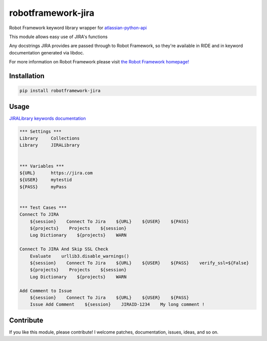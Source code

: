 robotframework-jira
====================

.. image:: https://img.shields.io/pypi/v/robotframework-jira.svg
    :target: https://pypi.python.org/pypi/robotframework-jira
.. image:: https://img.shields.io/pypi/l/robotframework-jira.svg
    :target: https://pypi.python.org/pypi/robotframework-jira


Robot Framework keyword library wrapper for
`atlassian-python-api <https://atlassian-python-api.readthedocs.io/jira.html>`__

This module allows easy use of JIRA's functions

Any docstrings JIRA provides are passed through to Robot Framework, so
they're available in RIDE and in keyword documentation generated via
libdoc.

For more information on Robot Framework please visit `the Robot
Framework homepage! <http://robotframework.org/>`__

Installation
------------

.. code:: shell
    
    pip install robotframework-jira

Usage
-----

`JIRALibrary keywords
documentation <https://ilfirinpl.github.io/robotframework-jira/>`_


.. code:: robotframework

    *** Settings ***
    Library     Collections
    Library     JIRALibrary


    *** Variables ***
    ${URL}      https://jira.com
    ${USER}     mytestid
    ${PASS}     myPass


    *** Test Cases ***
    Connect To JIRA
        ${session}    Connect To Jira    ${URL}    ${USER}    ${PASS}
        ${projects}    Projects    ${session}
        Log Dictionary    ${projects}    WARN

    Connect To JIRA And Skip SSL Check
        Evaluate    urllib3.disable_warnings()
        ${session}    Connect To Jira    ${URL}    ${USER}    ${PASS}    verify_ssl=${False}
        ${projects}    Projects    ${session}
        Log Dictionary    ${projects}    WARN

    Add Comment to Issue
        ${session}    Connect To Jira    ${URL}    ${USER}    ${PASS}
        Issue Add Comment    ${session}    JIRAID-1234    My long comment !


Contribute
----------

If you like this module, please contribute! I welcome patches,
documentation, issues, ideas, and so on.
